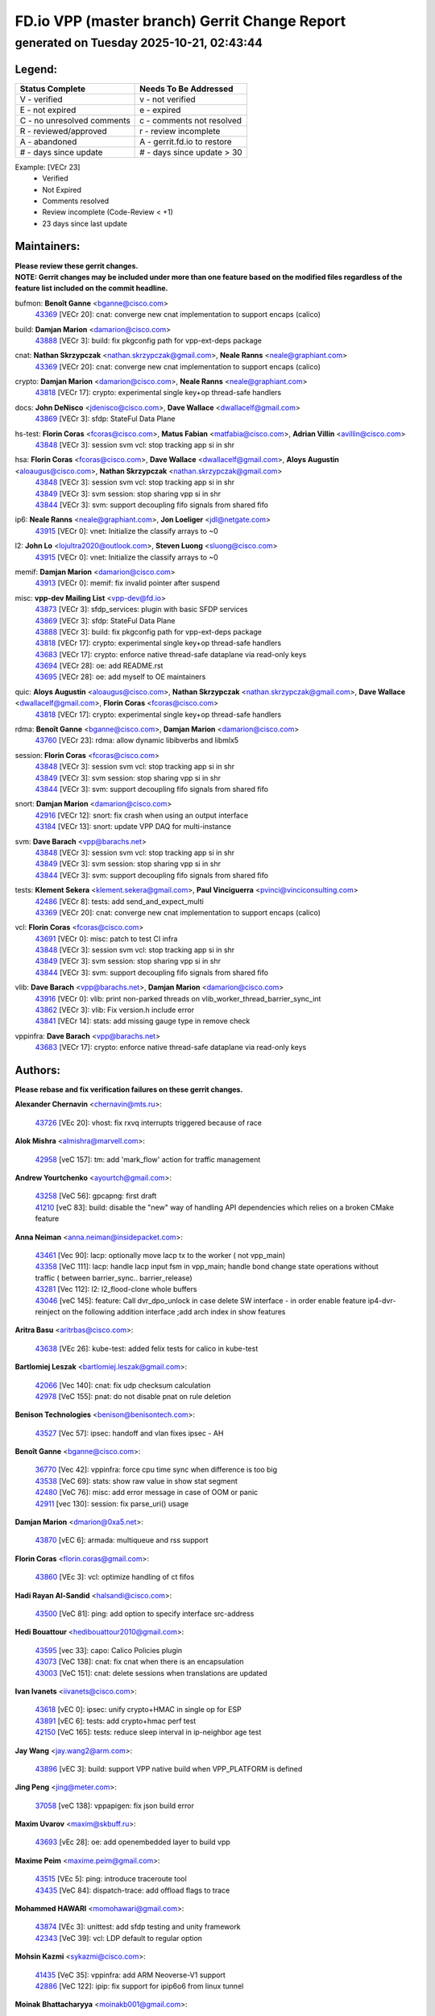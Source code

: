 
==============================================
FD.io VPP (master branch) Gerrit Change Report
==============================================
--------------------------------------------
generated on Tuesday 2025-10-21, 02:43:44
--------------------------------------------


Legend:
-------
========================== ===========================
Status Complete            Needs To Be Addressed
========================== ===========================
V - verified               v - not verified
E - not expired            e - expired
C - no unresolved comments c - comments not resolved
R - reviewed/approved      r - review incomplete
A - abandoned              A - gerrit.fd.io to restore
# - days since update      # - days since update > 30
========================== ===========================

Example: [VECr 23]
    - Verified
    - Not Expired
    - Comments resolved
    - Review incomplete (Code-Review < +1)
    - 23 days since last update


Maintainers:
------------
| **Please review these gerrit changes.**

| **NOTE: Gerrit changes may be included under more than one feature based on the modified files regardless of the feature list included on the commit headline.**

bufmon: **Benoît Ganne** <bganne@cisco.com>
  | `43369 <https:////gerrit.fd.io/r/c/vpp/+/43369>`_ [VECr 20]: cnat: converge new cnat implementation to support encaps (calico)

build: **Damjan Marion** <damarion@cisco.com>
  | `43888 <https:////gerrit.fd.io/r/c/vpp/+/43888>`_ [VECr 3]: build: fix pkgconfig path for vpp-ext-deps package

cnat: **Nathan Skrzypczak** <nathan.skrzypczak@gmail.com>, **Neale Ranns** <neale@graphiant.com>
  | `43369 <https:////gerrit.fd.io/r/c/vpp/+/43369>`_ [VECr 20]: cnat: converge new cnat implementation to support encaps (calico)

crypto: **Damjan Marion** <damarion@cisco.com>, **Neale Ranns** <neale@graphiant.com>
  | `43818 <https:////gerrit.fd.io/r/c/vpp/+/43818>`_ [VECr 17]: crypto: experimental single key+op thread-safe handlers

docs: **John DeNisco** <jdenisco@cisco.com>, **Dave Wallace** <dwallacelf@gmail.com>
  | `43869 <https:////gerrit.fd.io/r/c/vpp/+/43869>`_ [VECr 3]: sfdp: StateFul Data Plane

hs-test: **Florin Coras** <fcoras@cisco.com>, **Matus Fabian** <matfabia@cisco.com>, **Adrian Villin** <avillin@cisco.com>
  | `43848 <https:////gerrit.fd.io/r/c/vpp/+/43848>`_ [VECr 3]: session svm vcl: stop tracking app si in shr

hsa: **Florin Coras** <fcoras@cisco.com>, **Dave Wallace** <dwallacelf@gmail.com>, **Aloys Augustin** <aloaugus@cisco.com>, **Nathan Skrzypczak** <nathan.skrzypczak@gmail.com>
  | `43848 <https:////gerrit.fd.io/r/c/vpp/+/43848>`_ [VECr 3]: session svm vcl: stop tracking app si in shr
  | `43849 <https:////gerrit.fd.io/r/c/vpp/+/43849>`_ [VECr 3]: svm session: stop sharing vpp si in shr
  | `43844 <https:////gerrit.fd.io/r/c/vpp/+/43844>`_ [VECr 3]: svm: support decoupling fifo signals from shared fifo

ip6: **Neale Ranns** <neale@graphiant.com>, **Jon Loeliger** <jdl@netgate.com>
  | `43915 <https:////gerrit.fd.io/r/c/vpp/+/43915>`_ [VECr 0]: vnet: Initialize the classify arrays to ~0

l2: **John Lo** <lojultra2020@outlook.com>, **Steven Luong** <sluong@cisco.com>
  | `43915 <https:////gerrit.fd.io/r/c/vpp/+/43915>`_ [VECr 0]: vnet: Initialize the classify arrays to ~0

memif: **Damjan Marion** <damarion@cisco.com>
  | `43913 <https:////gerrit.fd.io/r/c/vpp/+/43913>`_ [VECr 0]: memif: fix invalid pointer after suspend

misc: **vpp-dev Mailing List** <vpp-dev@fd.io>
  | `43873 <https:////gerrit.fd.io/r/c/vpp/+/43873>`_ [VECr 3]: sfdp_services: plugin with basic SFDP services
  | `43869 <https:////gerrit.fd.io/r/c/vpp/+/43869>`_ [VECr 3]: sfdp: StateFul Data Plane
  | `43888 <https:////gerrit.fd.io/r/c/vpp/+/43888>`_ [VECr 3]: build: fix pkgconfig path for vpp-ext-deps package
  | `43818 <https:////gerrit.fd.io/r/c/vpp/+/43818>`_ [VECr 17]: crypto: experimental single key+op thread-safe handlers
  | `43683 <https:////gerrit.fd.io/r/c/vpp/+/43683>`_ [VECr 17]: crypto: enforce native thread-safe dataplane via read-only keys
  | `43694 <https:////gerrit.fd.io/r/c/vpp/+/43694>`_ [VECr 28]: oe: add README.rst
  | `43695 <https:////gerrit.fd.io/r/c/vpp/+/43695>`_ [VECr 28]: oe: add myself to OE maintainers

quic: **Aloys Augustin** <aloaugus@cisco.com>, **Nathan Skrzypczak** <nathan.skrzypczak@gmail.com>, **Dave Wallace** <dwallacelf@gmail.com>, **Florin Coras** <fcoras@cisco.com>
  | `43818 <https:////gerrit.fd.io/r/c/vpp/+/43818>`_ [VECr 17]: crypto: experimental single key+op thread-safe handlers

rdma: **Benoît Ganne** <bganne@cisco.com>, **Damjan Marion** <damarion@cisco.com>
  | `43760 <https:////gerrit.fd.io/r/c/vpp/+/43760>`_ [VECr 23]: rdma: allow dynamic libibverbs and libmlx5

session: **Florin Coras** <fcoras@cisco.com>
  | `43848 <https:////gerrit.fd.io/r/c/vpp/+/43848>`_ [VECr 3]: session svm vcl: stop tracking app si in shr
  | `43849 <https:////gerrit.fd.io/r/c/vpp/+/43849>`_ [VECr 3]: svm session: stop sharing vpp si in shr
  | `43844 <https:////gerrit.fd.io/r/c/vpp/+/43844>`_ [VECr 3]: svm: support decoupling fifo signals from shared fifo

snort: **Damjan Marion** <damarion@cisco.com>
  | `42916 <https:////gerrit.fd.io/r/c/vpp/+/42916>`_ [VECr 12]: snort: fix crash when using an output interface
  | `43184 <https:////gerrit.fd.io/r/c/vpp/+/43184>`_ [VECr 13]: snort: update VPP DAQ for multi-instance

svm: **Dave Barach** <vpp@barachs.net>
  | `43848 <https:////gerrit.fd.io/r/c/vpp/+/43848>`_ [VECr 3]: session svm vcl: stop tracking app si in shr
  | `43849 <https:////gerrit.fd.io/r/c/vpp/+/43849>`_ [VECr 3]: svm session: stop sharing vpp si in shr
  | `43844 <https:////gerrit.fd.io/r/c/vpp/+/43844>`_ [VECr 3]: svm: support decoupling fifo signals from shared fifo

tests: **Klement Sekera** <klement.sekera@gmail.com>, **Paul Vinciguerra** <pvinci@vinciconsulting.com>
  | `42486 <https:////gerrit.fd.io/r/c/vpp/+/42486>`_ [VECr 8]: tests: add send_and_expect_multi
  | `43369 <https:////gerrit.fd.io/r/c/vpp/+/43369>`_ [VECr 20]: cnat: converge new cnat implementation to support encaps (calico)

vcl: **Florin Coras** <fcoras@cisco.com>
  | `43691 <https:////gerrit.fd.io/r/c/vpp/+/43691>`_ [VECr 0]: misc: patch to test CI infra
  | `43848 <https:////gerrit.fd.io/r/c/vpp/+/43848>`_ [VECr 3]: session svm vcl: stop tracking app si in shr
  | `43849 <https:////gerrit.fd.io/r/c/vpp/+/43849>`_ [VECr 3]: svm session: stop sharing vpp si in shr
  | `43844 <https:////gerrit.fd.io/r/c/vpp/+/43844>`_ [VECr 3]: svm: support decoupling fifo signals from shared fifo

vlib: **Dave Barach** <vpp@barachs.net>, **Damjan Marion** <damarion@cisco.com>
  | `43916 <https:////gerrit.fd.io/r/c/vpp/+/43916>`_ [VECr 0]: vlib: print non-parked threads on vlib_worker_thread_barrier_sync_int
  | `43862 <https:////gerrit.fd.io/r/c/vpp/+/43862>`_ [VECr 3]: vlib: Fix version.h include error
  | `43841 <https:////gerrit.fd.io/r/c/vpp/+/43841>`_ [VECr 14]: stats: add missing gauge type in remove check

vppinfra: **Dave Barach** <vpp@barachs.net>
  | `43683 <https:////gerrit.fd.io/r/c/vpp/+/43683>`_ [VECr 17]: crypto: enforce native thread-safe dataplane via read-only keys

Authors:
--------
**Please rebase and fix verification failures on these gerrit changes.**

**Alexander Chernavin** <chernavin@mts.ru>:

  | `43726 <https:////gerrit.fd.io/r/c/vpp/+/43726>`_ [VEc 20]: vhost: fix rxvq interrupts triggered because of race

**Alok Mishra** <almishra@marvell.com>:

  | `42958 <https:////gerrit.fd.io/r/c/vpp/+/42958>`_ [veC 157]: tm: add 'mark_flow' action for traffic management

**Andrew Yourtchenko** <ayourtch@gmail.com>:

  | `43258 <https:////gerrit.fd.io/r/c/vpp/+/43258>`_ [VeC 56]: gpcapng: first draft
  | `41210 <https:////gerrit.fd.io/r/c/vpp/+/41210>`_ [veC 83]: build: disable the "new" way of handling API dependencies which relies on a broken CMake feature

**Anna Neiman** <anna.neiman@insidepacket.com>:

  | `43461 <https:////gerrit.fd.io/r/c/vpp/+/43461>`_ [Vec 90]: lacp: optionally move lacp tx to the worker ( not vpp_main)
  | `43358 <https:////gerrit.fd.io/r/c/vpp/+/43358>`_ [VeC 111]: lacp: handle lacp input fsm in vpp_main; handle bond change state operations without traffic ( between barrier_sync..  barrier_release)
  | `43281 <https:////gerrit.fd.io/r/c/vpp/+/43281>`_ [Vec 112]: l2: l2_flood-clone whole buffers
  | `43046 <https:////gerrit.fd.io/r/c/vpp/+/43046>`_ [veC 145]: feature: Call dvr_dpo_unlock in case delete SW interface - in order enable feature ip4-dvr-reinject on the following addition interface ;add arch index in show features

**Aritra Basu** <aritrbas@cisco.com>:

  | `43638 <https:////gerrit.fd.io/r/c/vpp/+/43638>`_ [VEc 26]: kube-test: added felix tests for calico in kube-test

**Bartlomiej Leszak** <bartlomiej.leszak@gmail.com>:

  | `42066 <https:////gerrit.fd.io/r/c/vpp/+/42066>`_ [Vec 140]: cnat: fix udp checksum calculation
  | `42978 <https:////gerrit.fd.io/r/c/vpp/+/42978>`_ [VeC 155]: pnat: do not disable pnat on rule deletion

**Benison Technologies** <benison@benisontech.com>:

  | `43527 <https:////gerrit.fd.io/r/c/vpp/+/43527>`_ [Vec 57]: ipsec: handoff and vlan fixes ipsec - AH

**Benoît Ganne** <bganne@cisco.com>:

  | `36770 <https:////gerrit.fd.io/r/c/vpp/+/36770>`_ [Vec 42]: vppinfra: force cpu time sync when difference is too big
  | `43538 <https:////gerrit.fd.io/r/c/vpp/+/43538>`_ [VeC 69]: stats: show raw value in show stat segment
  | `42480 <https:////gerrit.fd.io/r/c/vpp/+/42480>`_ [VeC 76]: misc: add error message in case of OOM or panic
  | `42911 <https:////gerrit.fd.io/r/c/vpp/+/42911>`_ [vec 130]: session: fix parse_uri() usage

**Damjan Marion** <dmarion@0xa5.net>:

  | `43870 <https:////gerrit.fd.io/r/c/vpp/+/43870>`_ [vEC 6]: armada: multiqueue and rss support

**Florin Coras** <florin.coras@gmail.com>:

  | `43860 <https:////gerrit.fd.io/r/c/vpp/+/43860>`_ [VEc 3]: vcl: optimize handling of ct fifos

**Hadi Rayan Al-Sandid** <halsandi@cisco.com>:

  | `43500 <https:////gerrit.fd.io/r/c/vpp/+/43500>`_ [VeC 81]: ping: add option to specify interface src-address

**Hedi Bouattour** <hedibouattour2010@gmail.com>:

  | `43595 <https:////gerrit.fd.io/r/c/vpp/+/43595>`_ [vec 33]: capo: Calico Policies plugin
  | `43073 <https:////gerrit.fd.io/r/c/vpp/+/43073>`_ [VeC 138]: cnat: fix cnat when there is an encapsulation
  | `43003 <https:////gerrit.fd.io/r/c/vpp/+/43003>`_ [VeC 151]: cnat: delete sessions when translations are updated

**Ivan Ivanets** <iivanets@cisco.com>:

  | `43618 <https:////gerrit.fd.io/r/c/vpp/+/43618>`_ [vEC 0]: ipsec: unify crypto+HMAC in single op for ESP
  | `43891 <https:////gerrit.fd.io/r/c/vpp/+/43891>`_ [vEC 6]: tests: add crypto+hmac perf test
  | `42150 <https:////gerrit.fd.io/r/c/vpp/+/42150>`_ [VeC 165]: tests: reduce sleep interval in ip-neighbor age test

**Jay Wang** <jay.wang2@arm.com>:

  | `43896 <https:////gerrit.fd.io/r/c/vpp/+/43896>`_ [vEC 3]: build: support VPP native build when VPP_PLATFORM is defined

**Jing Peng** <jing@meter.com>:

  | `37058 <https:////gerrit.fd.io/r/c/vpp/+/37058>`_ [veC 138]: vppapigen: fix json build error

**Maxim Uvarov** <maxim@skbuff.ru>:

  | `43693 <https:////gerrit.fd.io/r/c/vpp/+/43693>`_ [vEc 28]: oe: add openembedded layer to build vpp

**Maxime Peim** <maxime.peim@gmail.com>:

  | `43515 <https:////gerrit.fd.io/r/c/vpp/+/43515>`_ [VEc 5]: ping: introduce traceroute tool
  | `43435 <https:////gerrit.fd.io/r/c/vpp/+/43435>`_ [VeC 84]: dispatch-trace: add offload flags to trace

**Mohammed HAWARI** <momohawari@gmail.com>:

  | `43874 <https:////gerrit.fd.io/r/c/vpp/+/43874>`_ [VEc 3]: unittest: add sfdp testing and unity framework
  | `42343 <https:////gerrit.fd.io/r/c/vpp/+/42343>`_ [VeC 39]: vcl: LDP default to regular option

**Mohsin Kazmi** <sykazmi@cisco.com>:

  | `41435 <https:////gerrit.fd.io/r/c/vpp/+/41435>`_ [VeC 35]: vppinfra: add ARM Neoverse-V1 support
  | `42886 <https:////gerrit.fd.io/r/c/vpp/+/42886>`_ [VeC 122]: ipip: fix support for ipip6o6 from linux tunnel

**Moinak Bhattacharyya** <moinakb001@gmail.com>:

  | `43610 <https:////gerrit.fd.io/r/c/vpp/+/43610>`_ [VEc 14]: af_xdp: allow usage of dynamic libbpf and libxdp
  | `43606 <https:////gerrit.fd.io/r/c/vpp/+/43606>`_ [VEc 14]: af_xdp: introduce flag to allow SKB mode
  | `43611 <https:////gerrit.fd.io/r/c/vpp/+/43611>`_ [VEc 21]: build: use /usr/bin/env bash in checkstyle shebang instead of /bin/bash

**Naveen Joy** <najoy@cisco.com>:

  | `42376 <https:////gerrit.fd.io/r/c/vpp/+/42376>`_ [VeC 89]: misc: patch to test CI infra changes
  | `42966 <https:////gerrit.fd.io/r/c/vpp/+/42966>`_ [VeC 153]: tests: ipip checksum offload interface tests for IPv4 tunnels

**Rock Go** <guozhenqiangg@qq.com>:

  | `43359 <https:////gerrit.fd.io/r/c/vpp/+/43359>`_ [VeC 104]: nat: fix two problems in hairpin NAT scenario 1. Add source port information to nat44-ed o2i flow's rewrite. 2. Rewrite tx_fib_index when hairpin traffic crosses VRFs.

**Sanjyot Vaidya** <sanjyot.vaidya@arm.com>:

  | `42983 <https:////gerrit.fd.io/r/c/vpp/+/42983>`_ [vec 152]: acl: added hit count logic in VPP for debugging

**Stanislav Zaikin** <zstaseg@gmail.com>:

  | `42931 <https:////gerrit.fd.io/r/c/vpp/+/42931>`_ [VeC 32]: cnat: add vrf awareness

**Venkata Ravichandra Mynidi** <vmynidi@marvell.com>:

  | `40775 <https:////gerrit.fd.io/r/c/vpp/+/40775>`_ [VeC 159]: tm: add tm framework for hw traffic management

**Vladimir Smirnov** <civil.over@gmail.com>:

  | `42090 <https:////gerrit.fd.io/r/c/vpp/+/42090>`_ [Vec 52]: build: Add VPP_MAX_WORKERS configure option

**Vladimir Zhigulin** <vladimir.jigulin@travelping.com>:

  | `43912 <https:////gerrit.fd.io/r/c/vpp/+/43912>`_ [vEC 0]: vlib: fix typo in ASAN fiber switching
  | `43685 <https:////gerrit.fd.io/r/c/vpp/+/43685>`_ [vEC 0]: test: improve bihash test

**Vladislav Grishenko** <themiron@mail.ru>:

  | `43180 <https:////gerrit.fd.io/r/c/vpp/+/43180>`_ [VeC 125]: fib: avoid loadbalance dpo node path polarisation
  | `43181 <https:////gerrit.fd.io/r/c/vpp/+/43181>`_ [VeC 127]: fib: set the value of the sw_if_index for NULL route
  | `40436 <https:////gerrit.fd.io/r/c/vpp/+/40436>`_ [VeC 127]: ip: mark IP_TABLE_DUMP and IP_ROUTE_DUMP as mp-safe
  | `40630 <https:////gerrit.fd.io/r/c/vpp/+/40630>`_ [VeC 145]: vlib: mark cli quit command as mp_safe
  | `41660 <https:////gerrit.fd.io/r/c/vpp/+/41660>`_ [Vec 176]: nat: add nat44-ed ipfix dst address and port logging

**Vratko Polak** <vrpolak@cisco.com>:

  | `43707 <https:////gerrit.fd.io/r/c/vpp/+/43707>`_ [VEc 11]: crypto: call _mm256_zeroupper to fix SHA256 perf
  | `38797 <https:////gerrit.fd.io/r/c/vpp/+/38797>`_ [VeC 40]: ip: make running_fragment_id thread safe

**Xiangqing Cheng** <chengxq@chinatelecom.cn>:

  | `42849 <https:////gerrit.fd.io/r/c/vpp/+/42849>`_ [VeC 174]: ip-neighbor: ARP/NA per-interface counter improvements

**bsoares.it@gmail.com** <bsoares.it@gmail.com>:

  | `42944 <https:////gerrit.fd.io/r/c/vpp/+/42944>`_ [Vec 158]: vhost: add full_tx_queue_placement option for vhost-user interfaces

**chenxk** <case2111@163.com>:

  | `43481 <https:////gerrit.fd.io/r/c/vpp/+/43481>`_ [VeC 86]: dispatch-trace: fix crash issues caused by buffer-trace

**echo** <614699596@qq.com>:

  | `43520 <https:////gerrit.fd.io/r/c/vpp/+/43520>`_ [VeC 76]: bonding: capture rx packets before ethernet-input node.

**lei feng** <1579628578@qq.com>:

  | `42064 <https:////gerrit.fd.io/r/c/vpp/+/42064>`_ [Vec 154]: docs: Python apis examples

**mahdi varasteh** <mahdy.varasteh@gmail.com>:

  | `43892 <https:////gerrit.fd.io/r/c/vpp/+/43892>`_ [vEC 5]: fib: compute fib entry flags from full path list

**mjbenz** <michael.benz@windriver.com>:

  | `42969 <https:////gerrit.fd.io/r/c/vpp/+/42969>`_ [veC 158]: Makefile: Added support for the Wind River eLxr distribution

**yu lintao** <oopsadm@gmail.com>:

  | `43357 <https:////gerrit.fd.io/r/c/vpp/+/43357>`_ [VeC 106]: ethernet: fix mac mismatch in promisc mode

Legend:
-------
========================== ===========================
Status Complete            Needs To Be Addressed
========================== ===========================
V - verified               v - not verified
E - not expired            e - expired
C - no unresolved comments c - comments not resolved
R - reviewed/approved      r - review incomplete
A - abandoned              A - gerrit.fd.io to restore
# - days since update      # - days since update > 30
========================== ===========================

Example: [VECr 23]
    - Verified
    - Not Expired
    - Comments resolved
    - Review incomplete (Code-Review < +1)
    - 23 days since last update


Statistics:
-----------
================ ===
Patches assigned
================ ===
authors          61
maintainers      21
committers       0
abandoned        0
================ ===

